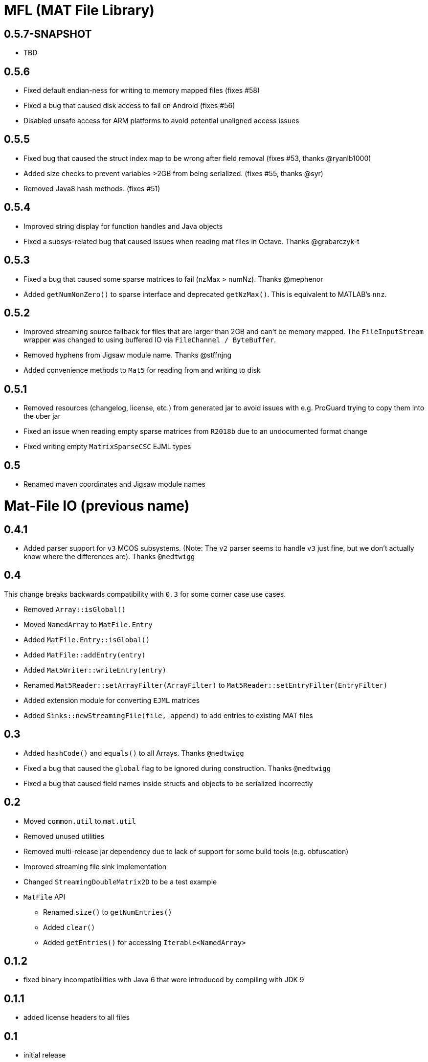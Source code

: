 = MFL (MAT File Library)

== 0.5.7-SNAPSHOT
* TBD

== 0.5.6
* Fixed default endian-ness for writing to memory mapped files (fixes #58)
* Fixed a bug that caused disk access to fail on Android (fixes #56)
* Disabled unsafe access for ARM platforms to avoid potential unaligned access issues

== 0.5.5
* Fixed bug that caused the struct index map to be wrong after field removal (fixes #53, thanks @ryanlb1000)
* Added size checks to prevent variables >2GB from being serialized. (fixes #55, thanks @syr)
* Removed Java8 hash methods. (fixes #51)

== 0.5.4
* Improved string display for function handles and Java objects
* Fixed a subsys-related bug that caused issues when reading mat files in Octave. Thanks @grabarczyk-t

== 0.5.3
* Fixed a bug that caused some sparse matrices to fail (nzMax > numNz). Thanks @mephenor
* Added `getNumNonZero()` to sparse interface and deprecated `getNzMax()`. This is equivalent to MATLAB's `nnz`.

== 0.5.2

* Improved streaming source fallback for files that are larger than 2GB and can't be memory mapped. The `FileInputStream` wrapper was changed to using buffered IO via `FileChannel / ByteBuffer`.
* Removed hyphens from Jigsaw module name. Thanks @stffnjng
* Added convenience methods to `Mat5` for reading from and writing to disk

== 0.5.1
* Removed resources (changelog, license, etc.) from generated jar to avoid issues with e.g. ProGuard trying to copy them into the uber jar
* Fixed an issue when reading empty sparse matrices from `R2018b` due to an undocumented format change
* Fixed writing empty `MatrixSparseCSC` EJML types

== 0.5
* Renamed maven coordinates and Jigsaw module names

= Mat-File IO (previous name)

== 0.4.1
* Added parser support for `v3` MCOS subsystems. (Note: The `v2` parser seems to handle `v3` just fine, but we don't actually know where the differences are). Thanks `@nedtwigg`

== 0.4
This change breaks backwards compatibility with `0.3` for some corner case use cases.

* Removed `Array::isGlobal()`
* Moved `NamedArray` to `MatFile.Entry`
* Added `MatFile.Entry::isGlobal()`
* Added `MatFile::addEntry(entry)`
* Added `Mat5Writer::writeEntry(entry)`
* Renamed `Mat5Reader::setArrayFilter(ArrayFilter)` to `Mat5Reader::setEntryFilter(EntryFilter)`
* Added extension module for converting `EJML` matrices
* Added `Sinks::newStreamingFile(file, append)` to add entries to existing MAT files

== 0.3
* Added `hashCode()` and `equals()` to all Arrays. Thanks `@nedtwigg`
* Fixed a bug that caused the `global` flag to be ignored during construction. Thanks `@nedtwigg`
* Fixed a bug that caused field names inside structs and objects to be serialized incorrectly

== 0.2
* Moved `common.util` to `mat.util`
* Removed unused utilities
* Removed multi-release jar dependency due to lack of support for some build tools (e.g. obfuscation)
* Improved streaming file sink implementation
* Changed `StreamingDoubleMatrix2D` to be a test example
* `MatFile` API
** Renamed `size()` to `getNumEntries()`
** Added `clear()`
** Added `getEntries()` for accessing `Iterable<NamedArray>`

== 0.1.2
* fixed binary incompatibilities with Java 6 that were introduced by compiling with JDK 9

== 0.1.1
* added license headers to all files

== 0.1
* initial release